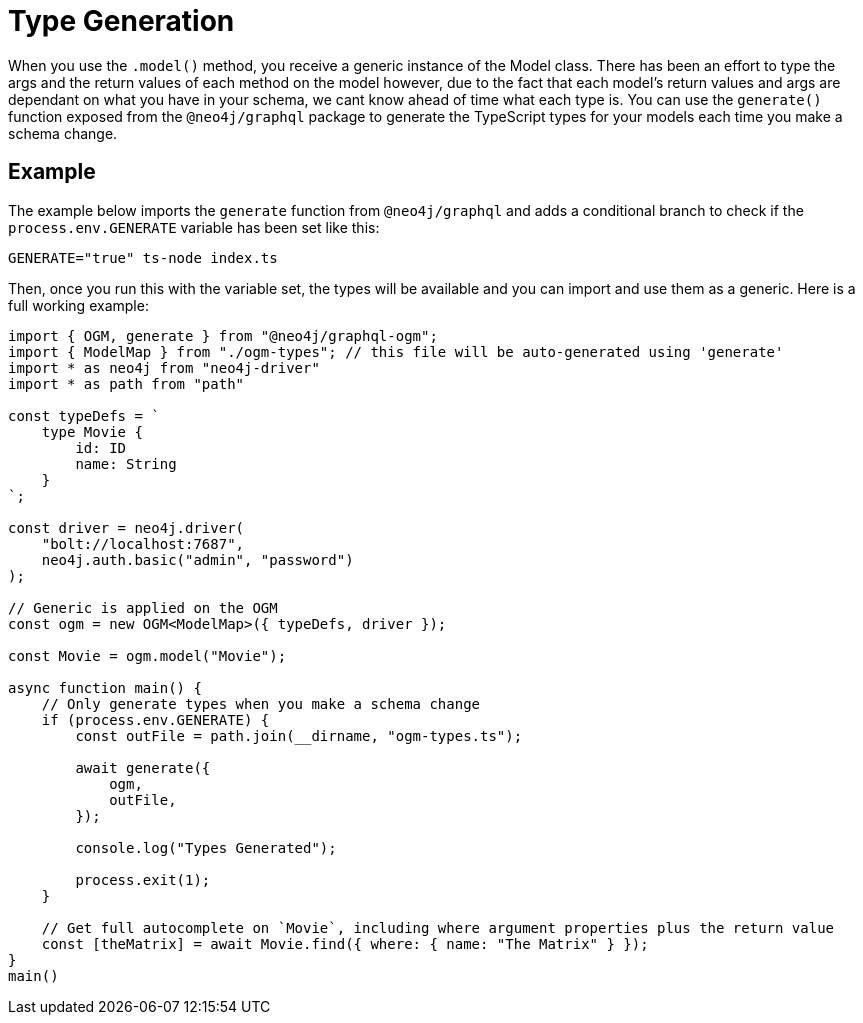 [[type-generation]]
= Type Generation

When you use the `.model()` method, you receive a generic instance of the Model class. There has been an effort to type the args and the return values of each method on the model however, due to the fact that each model's return values and args are dependant on what you have in your schema, we cant know ahead of time what each type is. You can use the `generate()` function exposed from the `@neo4j/graphql` package to generate the TypeScript types for your models each time you make a schema change. 

== Example

The example below imports the `generate` function from `@neo4j/graphql` and adds a conditional branch to check if the `process.env.GENERATE` variable has been set like this: 

[source, bash, indent=0]
----
GENERATE="true" ts-node index.ts
----

Then, once you run this with the variable set, the types will be available and you can import and use them as a generic. Here is a full working example:

[source, typescript, indent=0]
----
import { OGM, generate } from "@neo4j/graphql-ogm";
import { ModelMap } from "./ogm-types"; // this file will be auto-generated using 'generate'
import * as neo4j from "neo4j-driver"
import * as path from "path"

const typeDefs = `
    type Movie {
        id: ID
        name: String
    }
`;

const driver = neo4j.driver(
    "bolt://localhost:7687",
    neo4j.auth.basic("admin", "password")
);

// Generic is applied on the OGM
const ogm = new OGM<ModelMap>({ typeDefs, driver });

const Movie = ogm.model("Movie");

async function main() {
    // Only generate types when you make a schema change
    if (process.env.GENERATE) {
        const outFile = path.join(__dirname, "ogm-types.ts");

        await generate({
            ogm,
            outFile,
        });

        console.log("Types Generated");

        process.exit(1);
    }

    // Get full autocomplete on `Movie`, including where argument properties plus the return value
    const [theMatrix] = await Movie.find({ where: { name: "The Matrix" } });
}
main()
----